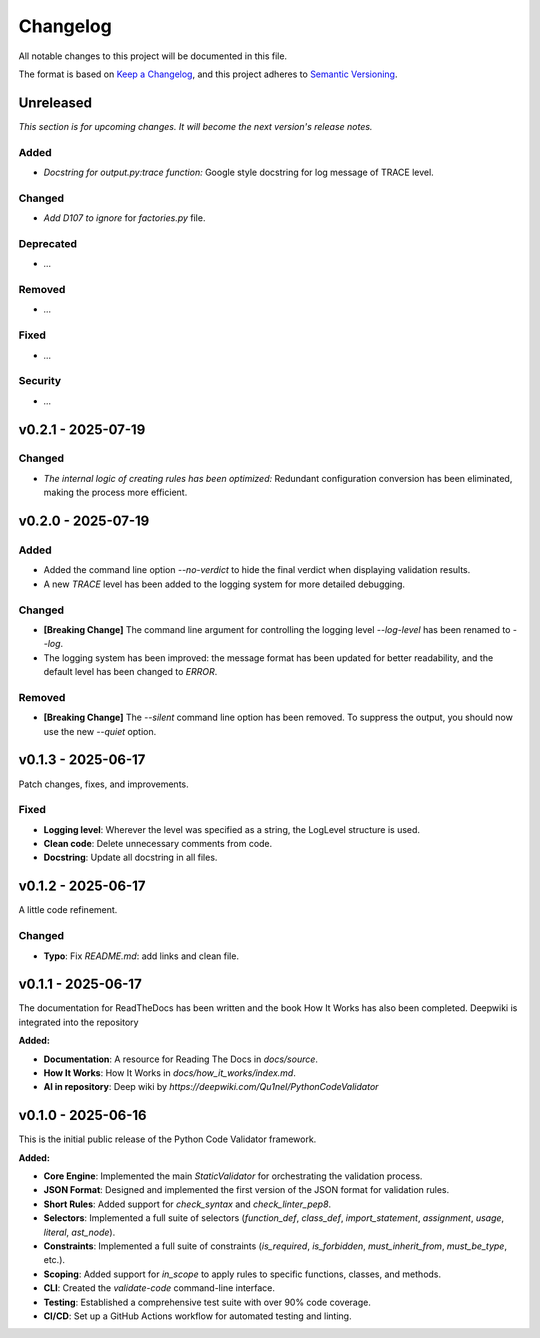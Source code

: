 *********
Changelog
*********

All notable changes to this project will be documented in this file.

The format is based on `Keep a Changelog <https://keepachangelog.com/en/1.0.0/>`_,
and this project adheres to `Semantic Versioning <https://semver.org/spec/v2.0.0.html>`_.

.. _unreleased:

Unreleased
==========

*This section is for upcoming changes. It will become the next version's release notes.*


Added
-----

- *Docstring for output.py:trace function:* Google style docstring for log message of TRACE level.


Changed
-------

- *Add D107 to ignore* for `factories.py` file.


Deprecated
----------

- *...*


Removed
-------

- *...*


Fixed
-----

- *...*


Security
--------

- *...*



v0.2.1 - 2025-07-19
===================

Changed
-------

- *The internal logic of creating rules has been optimized:* Redundant configuration conversion has been eliminated, making the process more efficient.



v0.2.0 - 2025-07-19
===================

Added
-----

- Added the command line option `--no-verdict` to hide the final verdict when displaying validation results.
- A new `TRACE` level has been added to the logging system for more detailed debugging.

Changed
-------

- **[Breaking Change]** The command line argument for controlling the logging level `--log-level` has been renamed to `--log`.
- The logging system has been improved: the message format has been updated for better readability, and the default level has been changed to `ERROR`.

Removed
-------

- **[Breaking Change]** The `--silent` command line option has been removed. To suppress the output, you should now use the new `--quiet` option.



v0.1.3 - 2025-06-17
===================

Patch changes, fixes, and improvements.

Fixed
-----

- **Logging level**: Wherever the level was specified as a string, the LogLevel structure is used.
- **Clean code**: Delete unnecessary comments from code.
- **Docstring**: Update all docstring in all files.



v0.1.2 - 2025-06-17
===================

A little code refinement.

Changed
-------

- **Typo**: Fix `README.md`: add links and clean file.



v0.1.1 - 2025-06-17
===================

The documentation for ReadTheDocs has been written and the book How It Works has also been completed. Deepwiki is integrated into the repository

**Added:**

- **Documentation**: A resource for Reading The Docs in `docs/source`.
- **How It Works**: How It Works in `docs/how_it_works/index.md`.
- **AI in repository**: Deep wiki by `https://deepwiki.com/Qu1nel/PythonCodeValidator`



v0.1.0 - 2025-06-16
===================

This is the initial public release of the Python Code Validator framework.

**Added:**

- **Core Engine**: Implemented the main `StaticValidator` for orchestrating the validation process.
- **JSON Format**: Designed and implemented the first version of the JSON format for validation rules.
- **Short Rules**: Added support for `check_syntax` and `check_linter_pep8`.
- **Selectors**: Implemented a full suite of selectors (`function_def`, `class_def`, `import_statement`, `assignment`, `usage`, `literal`, `ast_node`).
- **Constraints**: Implemented a full suite of constraints (`is_required`, `is_forbidden`, `must_inherit_from`, `must_be_type`, etc.).
- **Scoping**: Added support for `in_scope` to apply rules to specific functions, classes, and methods.
- **CLI**: Created the `validate-code` command-line interface.
- **Testing**: Established a comprehensive test suite with over 90% code coverage.
- **CI/CD**: Set up a GitHub Actions workflow for automated testing and linting.
